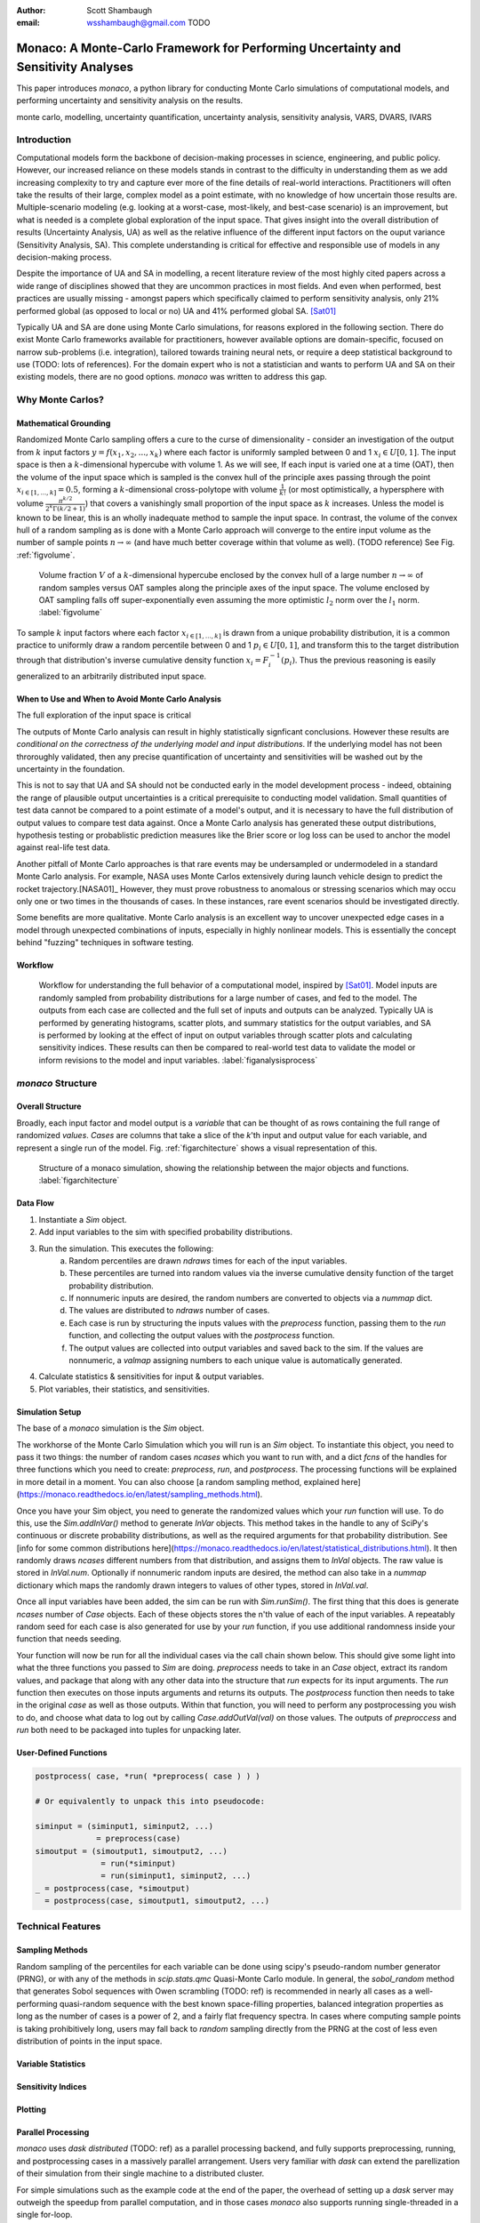 :author: Scott Shambaugh
:email: wsshambaugh@gmail.com TODO


-----------------------------------------------------------------------------------
Monaco: A Monte-Carlo Framework for Performing Uncertainty and Sensitivity Analyses
-----------------------------------------------------------------------------------

.. class:: abstract

   This paper introduces *monaco*, a python library for conducting Monte Carlo simulations of computational models, and performing uncertainty and sensitivity analysis on the results.


.. class:: keywords

   monte carlo, modelling, uncertainty quantification, uncertainty analysis, sensitivity analysis, VARS, DVARS, IVARS

Introduction
============

Computational models form the backbone of decision-making processes in science, engineering, and public policy. However, our increased reliance on these models stands in contrast to the difficulty in understanding them as we add increasing complexity to try and capture ever more of the fine details of real-world interactions. Practitioners will often take the results of their large, complex model as a point estimate, with no knowledge of how uncertain those results are. Multiple-scenario modeling (e.g. looking at a worst-case, most-likely, and best-case scenario) is an improvement, but what is needed is a complete global exploration of the input space. That gives insight into the overall distribution of results (Uncertainty Analysis, UA) as well as the relative influence of the different input factors on the ouput variance (Sensitivity Analysis, SA). This complete understanding is critical for effective and responsible use of models in any decision-making process.

Despite the importance of UA and SA in modelling, a recent literature review of the most highly cited papers across a wide range of disciplines showed that they are uncommon practices in most fields. And even when performed, best practices are usually missing - amongst papers which specifically claimed to perform sensitivity analysis, only 21% performed global (as opposed to local or no) UA and 41% performed global SA. [Sat01]_ 

Typically UA and SA are done using Monte Carlo simulations, for reasons explored in the following section. There do exist Monte Carlo frameworks available for practitioners, however available options are domain-specific, focused on narrow sub-problems (i.e. integration), tailored towards training neural nets, or require a deep statistical background to use (TODO: lots of references). For the domain expert who is not a statistician and wants to perform UA and SA on their existing models, there are no good options. *monaco* was written to address this gap.

Why Monte Carlos?
=================

Mathematical Grounding
----------------------

Randomized Monte Carlo sampling offers a cure to the curse of dimensionality - consider an investigation of the output from :math:`k` input factors :math:`y = f(x_1, x_2, ..., x_k)` where each factor is uniformly sampled between 0 and 1 :math:`x_i \in U[0, 1]`. The input space is then a :math:`k`-dimensional hypercube with volume 1. As we will see,  If each input is varied one at a time (OAT), then the volume of the input space which is sampled is the convex hull of the principle axes passing through the point :math:`x_{i\in[1, ..., k]} = 0.5`, forming a :math:`k`-dimensional cross-polytope with volume :math:`\frac{1}{k!}` (or most optimistically, a hypersphere with volume :math:`\frac{\pi^{k/2}}{2^k \Gamma(k/2 + 1)}`) that covers a vanishingly small proportion of the input space as :math:`k` increases. Unless the model is known to be linear, this is an wholly inadequate method to sample the input space. In contrast, the volume of the convex hull of a random sampling as is done with a Monte Carlo approach will converge to the entire input volume as the number of sample points :math:`n \to \infty` (and have much better coverage within that volume as well). (TODO reference) See Fig. :ref:`figvolume`.

.. figure:: hypersphere_volume.png

   Volume fraction :math:`V` of a :math:`k`-dimensional hypercube enclosed by the convex hull of a large number :math:`n \to \infty` of random samples versus OAT samples along the principle axes of the input space. The volume enclosed by OAT sampling falls off super-exponentially even assuming the more optimistic :math:`l_2` norm over the :math:`l_1` norm. :label:`figvolume`

To sample :math:`k` input factors where each factor :math:`x_{i \in [1, ..., k]}` is drawn from a unique probability distribution, it is a common practice to uniformly draw a random percentile between 0 and 1 :math:`p_i \in U[0, 1]`, and transform this to the target distribution through that distribution's inverse cumulative density function :math:`x_i = F_i^{-1}(p_i)`. Thus the previous reasoning is easily generalized to an arbitrarily distributed input space.


When to Use and When to Avoid Monte Carlo Analysis
--------------------------------------------------

The full exploration of the input space is critical


The outputs of Monte Carlo analysis can result in highly statistically signficant conclusions. However these results are *conditional on the correctness of the underlying model and input distributions*. If the underlying model has not been throroughly validated, then any precise quantification of uncertainty and sensitivities will be washed out by the uncertainty in the foundation. 

This is not to say that UA and SA should not be conducted early in the model development process - indeed, obtaining the range of plausible output uncertainties is a critical prerequisite to conducting model validation. Small quantities of test data cannot be compared to a point estimate of a model's output, and it is necessary to have the full distribution of output values to compare test data against. Once a Monte Carlo analysis has generated these output distributions, hypothesis testing or probablistic prediction measures like the Brier score or log loss can be used to anchor the model against real-life test data.

Another pitfall of Monte Carlo approaches is that rare events may be undersampled or undermodeled in a standard Monte Carlo analysis. For example, NASA uses Monte Carlos extensively during launch vehicle design to predict the rocket trajectory.[NASA01]_ However, they must prove robustness to anomalous or stressing scenarios which may occu only one or two times in the thousands of cases. In these instances, rare event scenarios should be investigated directly.

Some benefits are more qualitative. Monte Carlo analysis is an excellent way to uncover unexpected edge cases in a model through unexpected combinations of inputs, especially in highly nonlinear models. This is essentially the concept behind "fuzzing" techniques in software testing.


Workflow
--------

.. figure:: analysis_process.png

   Workflow for understanding the full behavior of a computational model, inspired by [Sat01]_. Model inputs are randomly sampled from probability distributions for a large number of cases, and fed to the model. The outputs from each case are collected and the full set of inputs and outputs can be analyzed. Typically UA is performed by generating histograms, scatter plots, and summary statistics for the output variables, and SA is performed by looking at the effect of input on output variables through scatter plots and calculating sensitivity indices. These results can then be compared to real-world test data to validate the model or inform revisions to the model and input variables. :label:`figanalysisprocess`

*monaco* Structure
==================

Overall Structure
-----------------

Broadly, each input factor and model output is a *variable* that can be thought of as rows containing the full range of randomized *values*. *Cases* are columns that take a slice of the *k*'th input and output value for each variable, and represent a single run of the model. Fig. :ref:`figarchitecture` shows a visual representation of this.

.. figure:: val_var_case_architecture.png

   Structure of a monaco simulation, showing the relationship between the major objects and functions. :label:`figarchitecture`

Data Flow
---------

1) Instantiate a `Sim` object.
2) Add input variables to the sim with specified probability distributions.
3) Run the simulation. This executes the following:
    a) Random percentiles are drawn `ndraws` times for each of the input variables.
    b) These percentiles are turned into random values via the inverse cumulative density function of the target probability distribution.
    c) If nonnumeric inputs are desired, the random numbers are converted to objects via a `nummap` dict.
    d) The values are distributed to `ndraws` number of cases.
    e) Each case is run by structuring the inputs values with the `preprocess` function, passing them to the `run` function, and collecting the output values with the `postprocess` function.
    f) The output values are collected into output variables and saved back to the sim. If the values are nonnumeric, a `valmap` assigning numbers to each unique value is automatically generated.
4) Calculate statistics & sensitivities for input & output variables.
5) Plot variables, their statistics, and sensitivities.


Simulation Setup
----------------
The base of a *monaco* simulation is the `Sim` object.



The workhorse of the Monte Carlo Simulation which you will run is an `Sim` object. To instantiate this object, you need to pass it two things: the number of random cases `ncases` which you want to run with, and a dict `fcns` of the handles for three functions which you need to create: `preprocess`, `run`, and `postprocess`. The processing functions will be explained in more detail in a moment. You can also choose [a random sampling method, explained here](https://monaco.readthedocs.io/en/latest/sampling_methods.html).

Once you have your Sim object, you need to generate the randomized values which your `run` function will use. To do this, use the `Sim.addInVar()` method to generate `InVar` objects. This method takes in the handle to any of SciPy's continuous or discrete probability distributions, as well as the required arguments for that probability distribution. See [info for some common distributions here](https://monaco.readthedocs.io/en/latest/statistical_distributions.html). It then randomly draws `ncases` different numbers from that distribution, and assigns them to `InVal` objects. The raw value is stored in `InVal.num`. Optionally if nonnumeric random inputs are desired, the method can also take in a `nummap` dictionary which maps the randomly drawn integers to values of other types, stored in `InVal.val`.

Once all input variables have been added, the sim can be run with `Sim.runSim()`. The first thing that this does is generate `ncases` number of `Case` objects. Each of these objects stores the n'th value of each of the input variables. A repeatably random seed for each case is also generated for use by your `run` function, if you use additional randomness inside your function that needs seeding.

Your function will now be run for all the individual cases via the call chain shown below. This should give some light into what the three functions you passed to `Sim` are doing. `preprocess` needs to take in an `Case` object, extract its random values, and package that along with any other data into the structure that `run` expects for its input arguments. The `run` function then executes on those inputs arguments and returns its outputs. The `postprocess` function then needs to take in the original `case` as well as those outputs. Within that function, you will need to perform any postprocessing you wish to do, and choose what data to log out by calling `Case.addOutVal(val)` on those values. The outputs of `preproccess` and `run` both need to be packaged into tuples for unpacking later.

User-Defined Functions
----------------------

.. code-block:: python
    
    postprocess( case, *run( *preprocess( case ) ) )
    
    # Or equivalently to unpack this into pseudocode:
    
    siminput = (siminput1, siminput2, ...) 
                 = preprocess(case)
    simoutput = (simoutput1, simoutput2, ...)
                  = run(*siminput) 
                  = run(siminput1, siminput2, ...)
    _ = postprocess(case, *simoutput)
      = postprocess(case, simoutput1, simoutput2, ...)


Technical Features
==================

Sampling Methods
----------------

Random sampling of the percentiles for each variable can be done using scipy's pseudo-random number generator (PRNG), or with any of the methods in `scip.stats.qmc` Quasi-Monte Carlo module. In general, the `sobol_random` method that generates Sobol sequences with Owen scrambling (TODO: ref) is recommended in nearly all cases as a well-performing quasi-random sequence with the best known space-filling properties, balanced integration properties as long as the number of cases is a power of 2, and a fairly flat frequency spectra. In cases where computing sample points is taking prohibitively long, users may fall back to `random` sampling directly from the PRNG at the cost of less even distribution of points in the input space.


Variable Statistics
-------------------


Sensitivity Indices
-------------------


Plotting
--------


Parallel Processing
-------------------

*monaco* uses *dask distributed* (TODO: ref) as a parallel processing backend, and fully supports preprocessing, running, and postprocessing cases in a massively parallel arrangement. Users very familiar with *dask* can extend the parellization of their simulation from their single machine to a distributed cluster.

For simple simulations such as the example code at the end of the paper, the overhead of setting up a *dask* server may outweigh the speedup from parallel computation, and in those cases *monaco* also supports running single-threaded in a single for-loop.



Example
=======
Presented here is a simple example showing a Monte-Carlo simulation of rolling two 6-sided dice and looking at their sum.

The user starts with their `run` function which is either directly their computational model or wraps it. They must create `preprocess` and `postprocess` functions to feed the randomized input values and collect the outputs from that model.

.. code-block:: python
    
    # The 'run' function, which is the existing
    # computational model (or wraps it)
    def example_run(die1, die2):
        sum = die1 + die2
        return (sum, )
    
    # The 'preprocess' function grabs the random
    # input values for each case and structures it 
    # with any other data in the format the 'run' 
    # function expects
    def example_preprocess(case):
        die1 = case.invals['die1'].val
        die2 = case.invals['die2'].val
        return (die1, die2)
    
    # The 'postprocess' function takes the output
    # from the 'run' function and saves off the
    # outputs for each case
    def example_postprocess(case, sum):
        case.addOutVal(name='Sum', val=sum)
        case.addOutVal(name='Roll Number',
                       val=case.ncase)
        return None

The *monaco* simulation is initialized, given input variables with specified probability distributions (here a random integer between 1 and 6), and run.

.. code-block:: python
    
    import monaco as mc
    from scipy.stats import randint
    import matplotlib.pyplot as plt
    
    # dict structure for the three input functions
    fcns = {'preprocess' : example_preprocess,
            'run'        : example_run,
            'postprocess': example_postprocess}
    
    # Initialize the simulation
    ndraws = 1024
    seed = 123456  # Recommended for repeatability
    sim = mc.Sim(name='Dice Roll', samplemethod='sobol',
                 singlethreaded=True,
                 savecasedata=False, ndraws=ndraws,
                 fcns=fcns, seed=seed)
    
    # Generate the input variables
    sim.addInVar(name='die1', dist=randint,
                 distkwargs={'low': 1, 'high': 6+1})
    sim.addInVar(name='die2', dist=randint,
                 distkwargs={'low': 1, 'high': 6+1})
    
    # Run the Simulation
    sim.runSim()

The results of the simulation can then be postprocessed and examined. Fig. :ref:`figexample` shows the plots this code generates.

.. code-block:: python
    
    # Calculate the mean and 5-95th percentile
    # statistics for the dice sum
    sim.outvars['Sum'].addVarStat('mean')
    sim.outvars['Sum'].addVarStat('percentile',
                                  {'p':[0.95, 0.05]})
    
    # Plots a histogram of the dice sum
    fig, axs = plt.subplots(3,1)
    mc.plot(sim.outvars['Sum'], plotkwargs={'bins':10},
            ax=axs[0])
    
    # Creates a scatter plot of the sum vs the roll
    # number, showing randomness
    mc.plot(sim.outvars['Sum'],
            sim.outvars['Roll Number'], ax=axs[1])
    axs[1].get_shared_x_axes().join(axs[0], axs[1])
    
    # Calculate the sensitivity of the dice sum to 
    # each of the input variables
    sim.calcSensitivities('Sum')
    sim.outvars['Sum'].plotSensitivities(ax=axs[2])


.. figure:: example.png

   Output from the example code block. The top plot shows a histogram of the 2-dice sum, the middle plot shows the randomness over the set of rolls, and the bottom plot shows that each of the dice contributes 50% to the variance of the sum (i.e, they are weighted equally). :label:`figexample`

Summary
=======



References
==========
.. [Sat01] A. Saltelli. et al. *Why so many published sensitivity analyses are false: A systematic review of sensitivity analysis practices*, Environmental Modelling & Software, Vol 114:29-39, April 2019.

.. [NASA01] J.M. Hanson and B.B. Beard. *Applying Monte Carlo Simulation to Launch Vehicle Design and Requirements Analysis*, Marshall Space Flight Center NASA/TP-2010-216447, September 2010.

